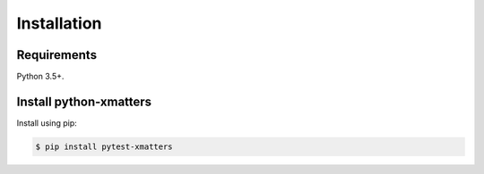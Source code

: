 Installation
============

Requirements
------------

Python 3.5+.

Install python-xmatters
-----------------------

Install using pip:

.. code-block:: bash

  $ pip install pytest-xmatters